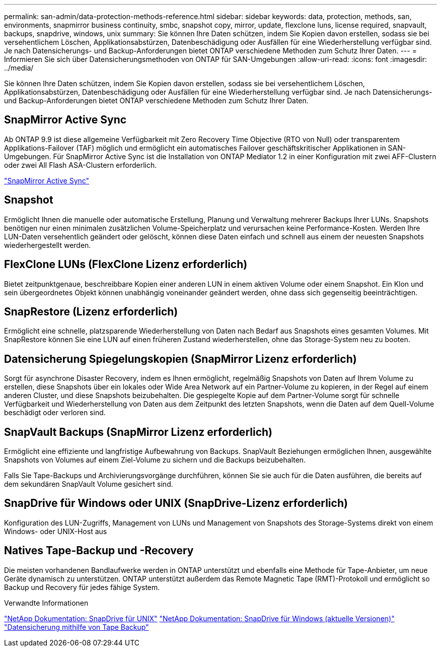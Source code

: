 ---
permalink: san-admin/data-protection-methods-reference.html 
sidebar: sidebar 
keywords: data, protection, methods, san, environments, snapmirror business continuity, smbc, snapshot copy, mirror, update, flexclone luns, license required, snapvault, backups, snapdrive, windows, unix 
summary: Sie können Ihre Daten schützen, indem Sie Kopien davon erstellen, sodass sie bei versehentlichem Löschen, Applikationsabstürzen, Datenbeschädigung oder Ausfällen für eine Wiederherstellung verfügbar sind. Je nach Datensicherungs- und Backup-Anforderungen bietet ONTAP verschiedene Methoden zum Schutz Ihrer Daten. 
---
= Informieren Sie sich über Datensicherungsmethoden von ONTAP für SAN-Umgebungen
:allow-uri-read: 
:icons: font
:imagesdir: ../media/


[role="lead"]
Sie können Ihre Daten schützen, indem Sie Kopien davon erstellen, sodass sie bei versehentlichem Löschen, Applikationsabstürzen, Datenbeschädigung oder Ausfällen für eine Wiederherstellung verfügbar sind. Je nach Datensicherungs- und Backup-Anforderungen bietet ONTAP verschiedene Methoden zum Schutz Ihrer Daten.



== SnapMirror Active Sync

Ab ONTAP 9.9 ist diese allgemeine Verfügbarkeit mit Zero Recovery Time Objective (RTO von Null) oder transparentem Applikations-Failover (TAF) möglich und ermöglicht ein automatisches Failover geschäftskritischer Applikationen in SAN-Umgebungen. Für SnapMirror Active Sync ist die Installation von ONTAP Mediator 1.2 in einer Konfiguration mit zwei AFF-Clustern oder zwei All Flash ASA-Clustern erforderlich.

link:../snapmirror-active-sync/index.html["SnapMirror Active Sync"^]



== Snapshot

Ermöglicht Ihnen die manuelle oder automatische Erstellung, Planung und Verwaltung mehrerer Backups Ihrer LUNs. Snapshots benötigen nur einen minimalen zusätzlichen Volume-Speicherplatz und verursachen keine Performance-Kosten. Werden Ihre LUN-Daten versehentlich geändert oder gelöscht, können diese Daten einfach und schnell aus einem der neuesten Snapshots wiederhergestellt werden.



== FlexClone LUNs (FlexClone Lizenz erforderlich)

Bietet zeitpunktgenaue, beschreibbare Kopien einer anderen LUN in einem aktiven Volume oder einem Snapshot. Ein Klon und sein übergeordnetes Objekt können unabhängig voneinander geändert werden, ohne dass sich gegenseitig beeinträchtigen.



== SnapRestore (Lizenz erforderlich)

Ermöglicht eine schnelle, platzsparende Wiederherstellung von Daten nach Bedarf aus Snapshots eines gesamten Volumes. Mit SnapRestore können Sie eine LUN auf einen früheren Zustand wiederherstellen, ohne das Storage-System neu zu booten.



== Datensicherung Spiegelungskopien (SnapMirror Lizenz erforderlich)

Sorgt für asynchrone Disaster Recovery, indem es Ihnen ermöglicht, regelmäßig Snapshots von Daten auf Ihrem Volume zu erstellen, diese Snapshots über ein lokales oder Wide Area Network auf ein Partner-Volume zu kopieren, in der Regel auf einem anderen Cluster, und diese Snapshots beizubehalten. Die gespiegelte Kopie auf dem Partner-Volume sorgt für schnelle Verfügbarkeit und Wiederherstellung von Daten aus dem Zeitpunkt des letzten Snapshots, wenn die Daten auf dem Quell-Volume beschädigt oder verloren sind.



== SnapVault Backups (SnapMirror Lizenz erforderlich)

Ermöglicht eine effiziente und langfristige Aufbewahrung von Backups. SnapVault Beziehungen ermöglichen Ihnen, ausgewählte Snapshots von Volumes auf einem Ziel-Volume zu sichern und die Backups beizubehalten.

Falls Sie Tape-Backups und Archivierungsvorgänge durchführen, können Sie sie auch für die Daten ausführen, die bereits auf dem sekundären SnapVault Volume gesichert sind.



== SnapDrive für Windows oder UNIX (SnapDrive-Lizenz erforderlich)

Konfiguration des LUN-Zugriffs, Management von LUNs und Management von Snapshots des Storage-Systems direkt von einem Windows- oder UNIX-Host aus



== Natives Tape-Backup und -Recovery

Die meisten vorhandenen Bandlaufwerke werden in ONTAP unterstützt und ebenfalls eine Methode für Tape-Anbieter, um neue Geräte dynamisch zu unterstützen. ONTAP unterstützt außerdem das Remote Magnetic Tape (RMT)-Protokoll und ermöglicht so Backup und Recovery für jedes fähige System.

.Verwandte Informationen
http://mysupport.netapp.com/documentation/productlibrary/index.html?productID=30050["NetApp Dokumentation: SnapDrive für UNIX"^] http://mysupport.netapp.com/documentation/productlibrary/index.html?productID=30049["NetApp Dokumentation: SnapDrive für Windows (aktuelle Versionen)"^] link:../tape-backup/index.html["Datensicherung mithilfe von Tape Backup"]
